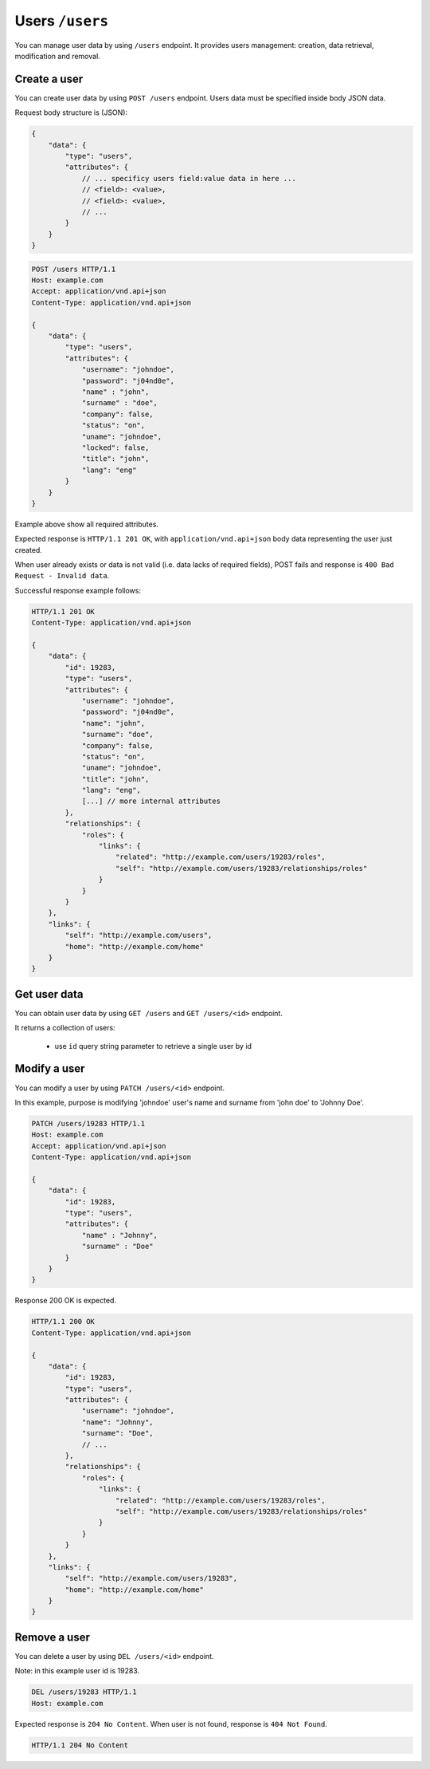 Users ``/users``
=================

You can manage user data by using ``/users`` endpoint.
It provides users management: creation, data retrieval, modification and removal.

Create a user
-------------

You can create user data by using ``POST /users`` endpoint.
Users data must be specified inside body JSON data.

Request body structure is (JSON):

.. sourcecode:: json

    {
        "data": {
            "type": "users",
            "attributes": {
                // ... specificy users field:value data in here ...
                // <field>: <value>,
                // <field>: <value>,
                // ...
            }
        }
    }

.. http:post:: /users

    **Example request (create user john doe)**:

.. sourcecode:: http

    POST /users HTTP/1.1
    Host: example.com
    Accept: application/vnd.api+json
    Content-Type: application/vnd.api+json

    {
        "data": {
            "type": "users",
            "attributes": {
                "username": "johndoe",
                "password": "j04nd0e",
                "name" : "john",
                "surname" : "doe",
                "company": false,
                "status": "on",
                "uname": "johndoe",
                "locked": false,
                "title": "john",
                "lang": "eng"
            }
        }
    }

Example above show all required attributes.

Expected response is ``HTTP/1.1 201 OK``, with ``application/vnd.api+json`` body data representing the user just created.

When user already exists or data is not valid (i.e. data lacks of required fields), POST fails and response is ``400 Bad Request - Invalid data``.

Successful response example follows:

.. sourcecode:: http

    HTTP/1.1 201 OK
    Content-Type: application/vnd.api+json

    {
        "data": {
            "id": 19283,
            "type": "users",
            "attributes": {
                "username": "johndoe",
                "password": "j04nd0e",
                "name": "john",
                "surname": "doe",
                "company": false,
                "status": "on",
                "uname": "johndoe",
                "title": "john",
                "lang": "eng",
                [...] // more internal attributes
            },
            "relationships": {
                "roles": {
                    "links": {
                        "related": "http://example.com/users/19283/roles",
                        "self": "http://example.com/users/19283/relationships/roles"
                    }
                }
            }
        },
        "links": {
            "self": "http://example.com/users",
            "home": "http://example.com/home"
        }
    }

Get user data
-------------

You can obtain user data by using ``GET /users`` and ``GET /users/<id>`` endpoint.

.. http:get:: /users

It returns a collection of users:

    * use ``id`` query string parameter to retrieve a single user by id

.. http:get:: /users/<id>

    **Example request (get users)**:

    .. sourcecode:: http

        GET /users HTTP/1.1
        Host: example.com
        Accept: application/vnd.api+json
        Content-Type: application/x-www-form-urlencoded

    **Example response**:

    .. sourcecode:: http

        HTTP/1.1 200 OK
        Content-Type: application/vnd.api+json

        {
            "data": [
                {
                    "id": 19283,
                    "type": "users",
                    -"attributes": {
                        "username": "johndoe",
                        "name": "john",
                        "surname": "doe",
                        // ...
                    },
                },
                // ...
            ],
            "links": {
                "self": "http://example.com/users/19283",
                "home": "http://example.com/home",
                "first": "http://example.com/users",
                "last": "http://example.com/users",
                "prev": null,
                "next": nul
            },
            "meta": {
                "pagination": {
                    "count": 1,
                    "page": 1,
                    "page_count": 1,
                    "page_items": 1,
                    "page_size": 20
                }
            }
        }

Modify a user
-------------

You can modify a user by using ``PATCH /users/<id>`` endpoint.

.. http:patch:: /users/<id>

    **Example request (modify user john doe)**:

In this example, purpose is modifying 'johndoe' user's name and surname from 'john doe' to 'Johnny Doe'.

.. sourcecode:: http

    PATCH /users/19283 HTTP/1.1
    Host: example.com
    Accept: application/vnd.api+json
    Content-Type: application/vnd.api+json

    {
        "data": {
            "id": 19283,
            "type": "users",
            "attributes": {
                "name" : "Johnny",
                "surname" : "Doe"
            }
        }
    }

Response 200 OK is expected.

.. sourcecode:: http

    HTTP/1.1 200 OK
    Content-Type: application/vnd.api+json

    {
        "data": {
            "id": 19283,
            "type": "users",
            "attributes": {
                "username": "johndoe",
                "name": "Johnny",
                "surname": "Doe",
                // ...
            },
            "relationships": {
                "roles": {
                    "links": {
                        "related": "http://example.com/users/19283/roles",
                        "self": "http://example.com/users/19283/relationships/roles"
                    }
                }
            }
        },
        "links": {
            "self": "http://example.com/users/19283",
            "home": "http://example.com/home"
        }
    }


Remove a user
-------------

You can delete a user by using ``DEL /users/<id>`` endpoint.

.. http:delete:: /users/<id>

    **Example request (delete user john doe)**:

Note: in this example user id is 19283.

.. sourcecode:: http

    DEL /users/19283 HTTP/1.1
    Host: example.com

Expected response is ``204 No Content``. When user is not found, response is ``404 Not Found``.

.. sourcecode:: http

    HTTP/1.1 204 No Content

